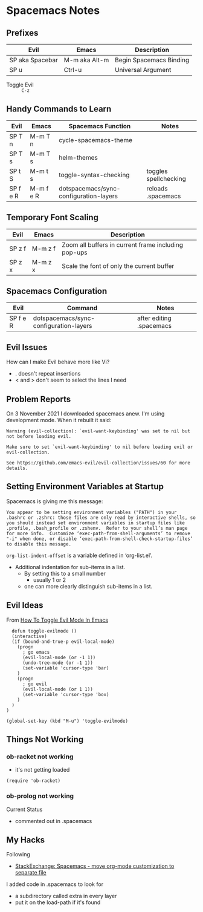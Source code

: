 * Spacemacs Notes

** Prefixes

| *Evil*          | *Emacs*       | *Description*           |
|-----------------+---------------+-------------------------|
| SP aka Spacebar | M-m aka Alt-m | Begin Spacemacs Binding |
| SP u            | Ctrl-u        | Universal Argument      |

- Toggle Evil :: =C-z=

** Handy Commands to Learn

| *Evil*   | *Emacs*   | *Spacemacs Function*                   | *Notes*               |
|----------+-----------+----------------------------------------+-----------------------|
| SP T n   | M-m T n   | cycle-spacemacs-theme                  |                       |
| SP T s   | M-m T s   | helm-themes                            |                       |
| SP t S   | M-m t s   | toggle-syntax-checking                 | toggles spellchecking |
| SP f e R | M-m f e R | dotspacemacs/sync-configuration-layers | reloads .spacemacs    |

** Temporary Font Scaling

| *Evil* | *Emacs* | *Description*                                       |
|--------+---------+-----------------------------------------------------|
| SP z f | M-m z f | Zoom all buffers in current frame including pop-ups |
| SP z x | M-m z x | Scale the font of only the current buffer           |

** Spacemacs Configuration

| *Evil*   | *Command*                              | *Notes*                  |
|----------+----------------------------------------+--------------------------|
| SP f e R | dotspacemacs/sync-configuration-layers | after editing .spacemacs |

** Evil Issues
How can I make Evil behave more like Vi?
- . doesn't repeat insertions
- < and > don't seem to select the lines I need

** Problem Reports

On 3 November 2021 I downloaded spacemacs anew.  I'm using development mode.  When it rebuilt it said:
#+BEGIN_EXAMPLE
Warning (evil-collection): `evil-want-keybinding' was set to nil but not before loading evil.

Make sure to set `evil-want-keybinding' to nil before loading evil or evil-collection.

See https://github.com/emacs-evil/evil-collection/issues/60 for more details.
#+END_EXAMPLE

** Setting Environment Variables at Startup

Spacemacs is giving me this message:

#+BEGIN_EXAMPLE
You appear to be setting environment variables ("PATH") in your .bashrc or .zshrc: those files are only read by interactive shells, so you should instead set environment variables in startup files like .profile, .bash_profile or .zshenv.  Refer to your shell’s man page for more info.  Customize ‘exec-path-from-shell-arguments’ to remove "-i" when done, or disable ‘exec-path-from-shell-check-startup-files’ to disable this message.
#+END_EXAMPLE

=org-list-indent-offset= is a variable defined in ‘org-list.el’.
- Additional indentation for sub-items in a list.
  - By setting this to a small number
     - usually 1 or 2
  - one can more clearly distinguish sub-items in a list.

** Evil Ideas

From [[https://web.archive.org/web/20180723155724/http://makble.com/how-to-toggle-evil-mode-in-emacs][How To Toggle Evil Mode In Emacs]]
#+begin_src elisp
  defun toggle-evilmode ()
  (interactive)
  (if (bound-and-true-p evil-local-mode)
    (progn
      ; go emacs
      (evil-local-mode (or -1 1))
      (undo-tree-mode (or -1 1))
      (set-variable 'cursor-type 'bar)
    )
    (progn
      ; go evil
      (evil-local-mode (or 1 1))
      (set-variable 'cursor-type 'box)
    )
  )
)
 
(global-set-key (kbd "M-u") 'toggle-evilmode)
#+end_src

** Things Not Working

*** ob-racket not working
- it's not getting loaded

#+begin_src elisp
  (require 'ob-racket)
#+end_src

*** ob-prolog not working
Current Status
- commented out in .spacemacs

** My Hacks

Following
- [[https://emacs.stackexchange.com/questions/22338/spacemacs-move-org-mode-customization-to-separate-file][StackExchange: Spacemacs - move org-mode customization to separate file]]
I added code in .spacemacs to look for
- a subdirectory called extra in every layer
- put it on the load-path if it's found
